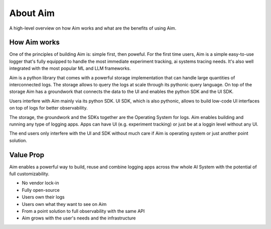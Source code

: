 #############
About Aim
#############

A high-level overview on how Aim works and what are the benefits of using Aim.

How Aim works
=============

One of the principles of building Aim is: simple first, then poweful.
For the first time users, Aim is a simple easy-to-use logger that's fully equipped to handle the most immediate experiment tracking, ai systems tracing needs.
It's also well integrated with the most popular ML and LLM frameworks.

Aim is a python library that comes with a powerful storage implementation that can handle large quantities of interconnected logs.
The storage allows to query the logs at scale through its pythonic query language.
On top of the storage Aim has a groundwork that connects the data to the UI and enables the python SDK and the UI SDK.

Users interfere with Aim mainly via its python SDK.
UI SDK, which is also pythonic, allows to build low-code UI interfaces on top of logs for better observability.

The storage, the groundwork and the SDKs together are the Operating System for logs.
Aim enables building and running any type of logging apps. 
Apps can have UI (e.g. experiment tracking) or just be at a loggin level without any UI.

The end users only interfere with the UI and SDK without much care if Aim is operating system or just another point solution.

Value Prop
==========

Aim enables a powerful way to build, reuse and combine logging apps across thw whole AI System with the potential of full customizability.

- No vendor lock-in
- Fully open-source
- Users own their logs
- Users own what they want to see on Aim
- From a point solution to full observability with the same API
- Aim grows with the user's needs and the infrastructure